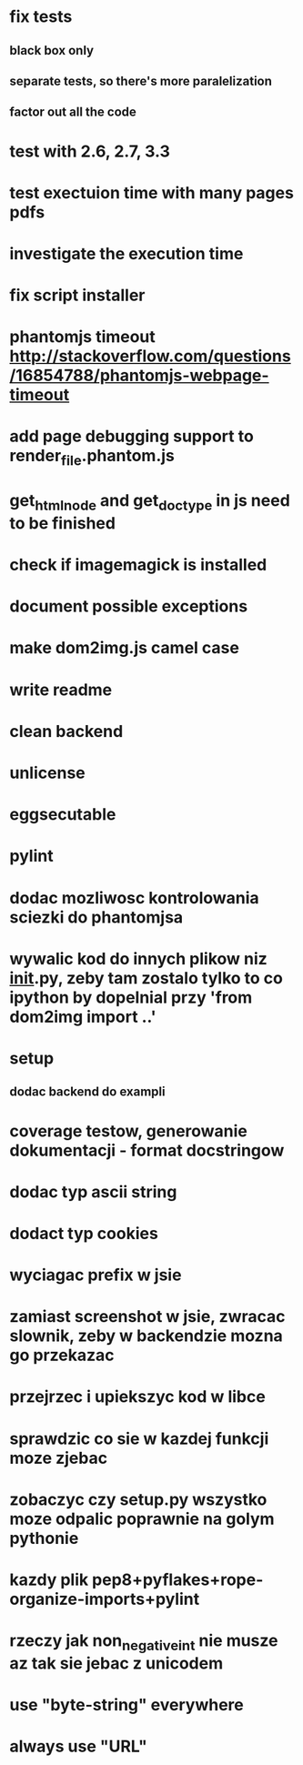 * fix tests
** black box only
** separate tests, so there's more paralelization
** factor out all the code
* test with 2.6, 2.7, 3.3
* test exectuion time with many pages pdfs
* investigate the execution time
* fix script installer
* phantomjs timeout http://stackoverflow.com/questions/16854788/phantomjs-webpage-timeout
* add page debugging support to render_file.phantom.js
* get_html_node and get_doctype in js need to be finished
* check if imagemagick is installed
* document possible exceptions
* make dom2img.js camel case
* write readme
* clean backend
* unlicense
* eggsecutable
* pylint
* dodac mozliwosc kontrolowania sciezki do phantomjsa
* wywalic kod do innych plikow niz __init__.py, zeby tam zostalo tylko to co ipython by dopelnial przy 'from dom2img import ..'
* setup
** dodac backend do exampli
* coverage testow, generowanie dokumentacji - format docstringow
* dodac typ ascii string
* dodact typ cookies
* wyciagac prefix w jsie
* zamiast screenshot w jsie, zwracac slownik, zeby w backendzie mozna go przekazac
* przejrzec i upiekszyc kod w libce
* sprawdzic co sie w kazdej funkcji moze zjebac
* zobaczyc czy setup.py wszystko moze odpalic poprawnie na golym pythonie
* kazdy plik pep8+pyflakes+rope-organize-imports+pylint
* rzeczy jak non_negative_int nie musze az tak sie jebac z unicodem
* use "byte-string" everywhere
* always use "URL"
